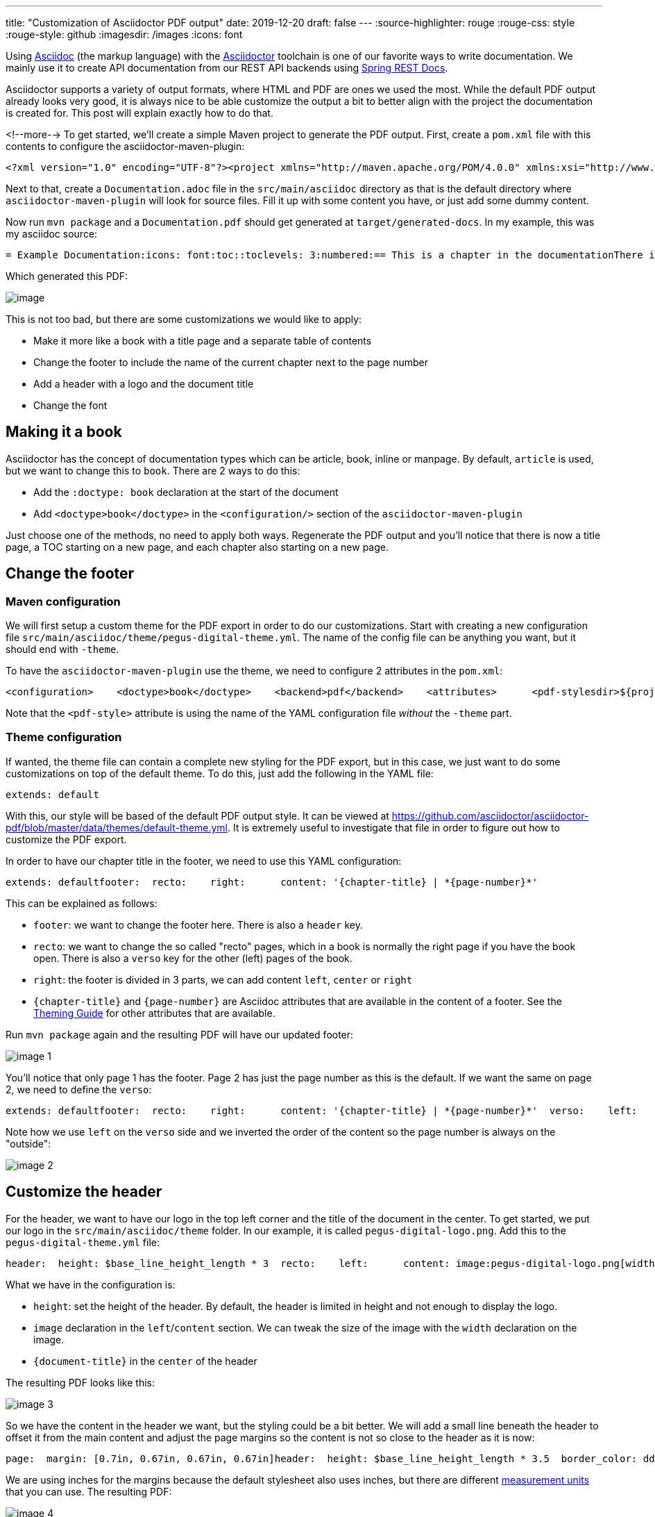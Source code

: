 ---
title: "Customization of Asciidoctor PDF output"
date: 2019-12-20
draft: false
---
:source-highlighter: rouge
:rouge-css: style
:rouge-style: github
:imagesdir: /images
:icons: font

Using http://asciidoc.org/[Asciidoc] (the markup language) with the https://asciidoctor.org/[Asciidoctor] toolchain is one of our favorite ways to write documentation. We mainly use it to create API documentation from our REST API backends using https://spring.io/projects/spring-restdocs[Spring REST Docs].

Asciidoctor supports a variety of output formats, where HTML and PDF are ones we used the most. While the default PDF output already looks very good, it is always nice to be able customize the output a bit to better align with the project the documentation is created for. This post will explain exactly how to do that.

<!--more-->
To get started, we'll create a simple Maven project to generate the PDF output. First, create a `pom.xml` file with this contents to configure the asciidoctor-maven-plugin:

[source,wp-block-code]
----
<?xml version="1.0" encoding="UTF-8"?><project xmlns="http://maven.apache.org/POM/4.0.0" xmlns:xsi="http://www.w3.org/2001/XMLSchema-instance"         xsi:schemaLocation="http://maven.apache.org/POM/4.0.0 https://maven.apache.org/xsd/maven-4.0.0.xsd">    <modelVersion>4.0.0</modelVersion>    <groupId>digital.pegus.blog.examples</groupId>    <artifactId>asciidoctor-custom-pdf</artifactId>    <version>0.0.1-SNAPSHOT</version>    <name>asciidoctor-custom-pdfemo</name>    <description>Demo project that shows how to customize the PDF output of Asciidoctor</description>    <properties>        <project.build.sourceEncoding>UTF-8</project.build.sourceEncoding>        <java.version>11</java.version>        <asciidoctor-maven-plugin.version>1.6.0</asciidoctor-maven-plugin.version>    </properties>    <build>        <plugins>            <plugin>                <groupId>org.asciidoctor</groupId>                <artifactId>asciidoctor-maven-plugin</artifactId>                <version>${asciidoctor-maven-plugin.version}</version>                <dependencies>                    <dependency>                        <groupId>org.asciidoctor</groupId>                        <artifactId>asciidoctorj-pdf</artifactId>                        <version>1.5.0-beta.5</version>                    </dependency>                </dependencies>                <executions>                    <execution>                        <id>generate-docs-pdf</id>                        <phase>prepare-package</phase>                        <goals>                            <goal>process-asciidoc</goal>                        </goals>                        <configuration>                            <backend>pdf</backend>                        </configuration>                    </execution>                </executions>            </plugin>        </plugins>    </build></project>
----

Next to that, create a `Documentation.adoc` file in the `src/main/asciidoc` directory as that is the default directory where `asciidoctor-maven-plugin` will look for source files. Fill it up with some content you have, or just add some dummy content.

Now run `mvn package` and a `Documentation.pdf` should get generated at `target/generated-docs`. In my example, this was my asciidoc source:

[source,wp-block-code]
----
= Example Documentation:icons: font:toc::toclevels: 3:numbered:== This is a chapter in the documentationThere is some content here=== This is a sub-chapterSome dummy content== This is another chapter
----

Which generated this PDF:

image:image::{imagesdir}//2019/10/image.png[]

This is not too bad, but there are some customizations we would like to apply:

* Make it more like a book with a title page and a separate table of contents
* Change the footer to include the name of the current chapter next to the page number
* Add a header with a logo and the document title
* Change the font

== Making it a book

Asciidoctor has the concept of documentation types which can be article, book, inline or manpage. By default, `article` is used, but we want to change this to `book`. There are 2 ways to do this:

* Add the `:doctype: book` declaration at the start of the document
* Add `<doctype>book</doctype>` in the `<configuration/>` section of the `asciidoctor-maven-plugin`

Just choose one of the methods, no need to apply both ways. Regenerate the PDF output and you'll notice that there is now a title page, a TOC starting on a new page, and each chapter also starting on a new page.

== Change the footer

=== Maven configuration

We will first setup a custom theme for the PDF export in order to do our customizations. Start with creating a new configuration file `src/main/asciidoc/theme/pegus-digital-theme.yml`. The name of the config file can be anything you want, but it should end with `-theme`.

To have the `asciidoctor-maven-plugin` use the theme, we need to configure 2 attributes in the `pom.xml`:

[source,wp-block-code]
----
<configuration>    <doctype>book</doctype>    <backend>pdf</backend>    <attributes>      <pdf-stylesdir>${project.basedir}/src/main/asciidoc/theme</pdf-stylesdir>      <pdf-style>pegus-digital</pdf-style>    </attributes>  </configuration>
----

Note that the `<pdf-style>` attribute is using the name of the YAML configuration file _without_ the `-theme` part.

=== Theme configuration

If wanted, the theme file can contain a complete new styling for the PDF export, but in this case, we just want to do some customizations on top of the default theme. To do this, just add the following in the YAML file:

[source,wp-block-code]
----
extends: default
----

With this, our style will be based of the default PDF output style. It can be viewed at https://github.com/asciidoctor/asciidoctor-pdf/blob/master/data/themes/default-theme.yml. It is extremely useful to investigate that file in order to figure out how to customize the PDF export.

In order to have our chapter title in the footer, we need to use this YAML configuration:

[source,wp-block-code]
----
extends: defaultfooter:  recto:    right:      content: '{chapter-title} | *{page-number}*'
----

This can be explained as follows:

* `footer`: we want to change the footer here. There is also a `header` key.
* `recto`: we want to change the so called "recto" pages, which in a book is normally the right page if you have the book open. There is also a `verso` key for the other (left) pages of the book.
* `right`: the footer is divided in 3 parts, we can add content `left`, `center` or `right`
* `{chapter-title}` and `{page-number}` are Asciidoc attributes that are available in the content of a footer. See the https://github.com/asciidoctor/asciidoctor-pdf/blob/v1.5.0.beta.5/docs/theming-guide.adoc#attribute-references[Theming Guide] for other attributes that are available.

Run `mvn package` again and the resulting PDF will have our updated footer:

image:image::{imagesdir}//2019/10/image-1.png[]

You'll notice that only page 1 has the footer. Page 2 has just the page number as this is the default. If we want the same on page 2, we need to define the `verso`:

[source,wp-block-code]
----
extends: defaultfooter:  recto:    right:      content: '{chapter-title} | *{page-number}*'  verso:    left:      content: '*{page-number}* | {chapter-title}'
----

Note how we use `left` on the `verso` side and we inverted the order of the content so the page number is always on the "outside":

image:image::{imagesdir}//2019/10/image-2.png[]

== Customize the header

For the header, we want to have our logo in the top left corner and the title of the document in the center. To get started, we put our logo in the `src/main/asciidoc/theme` folder. In our example, it is called `pegus-digital-logo.png`. Add this to the `pegus-digital-theme.yml` file:

[source,wp-block-code]
----
header:  height: $base_line_height_length * 3  recto:    left:      content: image:pegus-digital-logo.png[width=120]    center:      content: '{document-title}'
----

What we have in the configuration is:

* `height`: set the height of the header. By default, the header is limited in height and not enough to display the logo.
* `image` declaration in the `left`/`content` section. We can tweak the size of the image with the `width` declaration on the image.
* `{document-title}` in the `center` of the header

The resulting PDF looks like this:

image:image::{imagesdir}//2019/10/image-3.png[]

So we have the content in the header we want, but the styling could be a bit better. We will add a small line beneath the header to offset it from the main content and adjust the page margins so the content is not so close to the header as it is now:

[source,wp-block-code]
----
page:  margin: [0.7in, 0.67in, 0.67in, 0.67in]header:  height: $base_line_height_length * 3.5  border_color: dddddd  border_width: 0.25  recto:    left:      content: image:pegus-digital-logo.png[width=120]    center:      content: '{document-title}'
----

We are using inches for the margins because the default stylesheet also uses inches, but there are different https://github.com/asciidoctor/asciidoctor-pdf/blob/v1.5.0.beta.5/docs/theming-guide.adoc#measurement-units[measurement units] that you can use. The resulting PDF:

image:image::{imagesdir}//2019/10/image-4.png[]

Again, we only have this on the recto pages since we defined it like that. If we want the verso pages to be exactly the same, we can refer to what we have on the recto side in the verso configuration:

[source,wp-block-code]
----
header:  height: $base_line_height_length * 3.5  border_color: dddddd  border_width: 0.25  recto:    left:      content: image:pegus-digital-logo.png[width=120]    center:      content: '{document-title}'  verso:    left:      content: $header_recto_left_content    center:      content: $header_recto_center_content
----

Any key in the YAML configuration can be referenced with `$path_to_the_key`. In our example, it allows us to define the content for the header in 1 place.

With this, we have our header on the verso side as well:

image:image::{imagesdir}//2019/10/image-5.png[]

== Custom font

The Theming Guide goes into great detail on how to use https://github.com/asciidoctor/asciidoctor-pdf/blob/v1.5.0.beta.5/docs/theming-guide.adoc#custom-fonts[custom fonts] with the PDF export. To be absolutely sure your font will work in all conditions, you need to https://github.com/asciidoctor/asciidoctor-pdf/blob/v1.5.0.beta.5/docs/theming-guide.adoc#appendix-a-preparing-a-custom-font[prepare the font]. However, we just took a font from Google fonts and things just worked.

For our example, we will use https://fonts.google.com/specimen/Open+Sans[Open Sans], a modern looking sans serif font. To get started, download the font and copy these 4 variants to `src/main/asciidoc/fonts` while renaming them:

* `OpenSans-Regular.ttf` -> `opensans-normal.ttf`
* `OpenSans-Italic.ttf` -> `opensans-italic.ttf`
* `OpenSans-Bold.ttf` -> `opensans-bold.ttf`
* `OpenSans-BoldItalic.ttf` -> `opensans-bold_italic.ttf`

Configure `pdf-fontsdir` so the Maven plugin knows where to find the fonts:

[source,wp-block-code]
----
  <configuration>    <doctype>book</doctype>    <backend>pdf</backend>    <attributes>      <pdf-stylesdir>${project.basedir}/src/main/asciidoc/theme</pdf-stylesdir>      <pdf-style>pegus-digital</pdf-style>      <pdf-fontsdir>${project.basedir}/src/main/asciidoc/fonts</pdf-fontsdir>    </attributes>  </configuration>
----

Next, configure the fonts in the theme:

[source,wp-block-code]
----
font:  catalog:    Noto Serif:      normal: GEM_FONTS_DIR/notoserif-regular-subset.ttf      bold: GEM_FONTS_DIR/notoserif-bold-subset.ttf      italic: GEM_FONTS_DIR/notoserif-italic-subset.ttf      bold_italic: GEM_FONTS_DIR/notoserif-bold_italic-subset.ttf      # M+ 1mn supports ASCII and the circled numbers used for conums    M+ 1mn:      normal: GEM_FONTS_DIR/mplus1mn-regular-subset.ttf      bold: GEM_FONTS_DIR/mplus1mn-bold-subset.ttf      italic: GEM_FONTS_DIR/mplus1mn-italic-subset.ttf      bold_italic: GEM_FONTS_DIR/mplus1mn-bold_italic-subset.ttf    OpenSans:      normal: opensans-normal.ttf      italic: opensans-italic.ttf      bold: opensans-bold.ttf      bold_italic: opensans-bold_italic.ttf
----

_Note that we need to declare the original fonts as well in the font catalog!_

Finally, use the declared font:

[source,wp-block-code]
----
base:  font_family: OpenSansheading:  font-family: OpenSans  h2:    font-color: '#da3131'literal:  font_color: '#da3131'
----

This results in a PDF with the OpenSans font used:

image:image::{imagesdir}//2019/10/image-7.png[]

We are here using OpenSans for the base content and the headings, but using the same mechanism, you can have different fonts for headings and content.

== Conclusion

This post has shown some of the most common customizations for the PDF export of Asciidoc documents so you can have the output branded for your company or customer.
